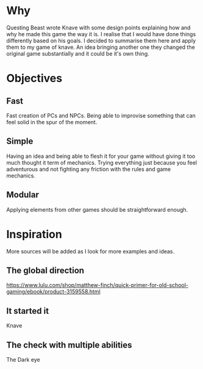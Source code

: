 * Why
  Questing Beast wrote Knave with some design points explaining how and why he made this game 
  the way it is.
  I realise that I would have done things differently based on his goals.
  I decided to summarise them here and apply them to my game of knave.
  An idea bringing another one they changed the original game substantially and it could be it's 
  own thing.

* Objectives

** Fast
   Fast creation of PCs and NPCs. Being able to improvise something that can feel solid
   in the spur of the moment.

** Simple
   Having an idea and being able to flesh it for your game without giving it too much 
   thought it term of mechanics.
   Trying everything just because you feel adventurous and not fighting any friction
   with the rules and game mechanics.

** Modular
   Applying elements from other games should be straightforward enough.

* Inspiration
  More sources will be added as I look for more examples and ideas.

** The global direction
   https://www.lulu.com/shop/matthew-finch/quick-primer-for-old-school-gaming/ebook/product-3159558.html

** It started it
   Knave

** The check with multiple abilities
   The Dark eye

